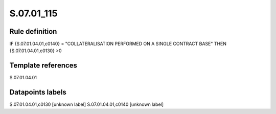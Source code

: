 ===========
S.07.01_115
===========

Rule definition
---------------

IF {S.07.01.04.01,c0140} = "COLLATERALISATION PERFORMED ON A SINGLE CONTRACT BASE" THEN {S.07.01.04.01,c0130} >0


Template references
-------------------

S.07.01.04.01

Datapoints labels
-----------------

S.07.01.04.01,c0130 [unknown label]
S.07.01.04.01,c0140 [unknown label]


